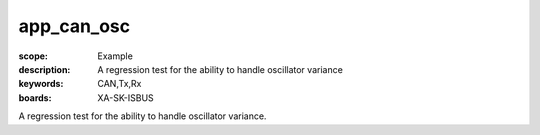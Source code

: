 app_can_osc
===========

:scope: Example
:description:  A regression test for the ability to handle oscillator variance
:keywords: CAN,Tx,Rx
:boards: XA-SK-ISBUS

A regression test for the ability to handle oscillator variance.
